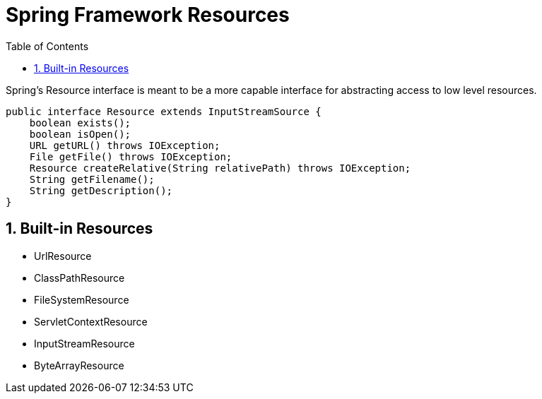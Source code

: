 = Spring Framework Resources
:sectnums:
:toc:
:toclevels: 4
:toc-title: Table of Contents

Spring's Resource interface is meant to be a more capable interface for abstracting access to low level resources.

....
public interface Resource extends InputStreamSource {
    boolean exists();
    boolean isOpen();
    URL getURL() throws IOException;
    File getFile() throws IOException;
    Resource createRelative(String relativePath) throws IOException;
    String getFilename();
    String getDescription();
}
....

== Built-in Resources
* UrlResource
* ClassPathResource
* FileSystemResource
* ServletContextResource
* InputStreamResource
* ByteArrayResource

